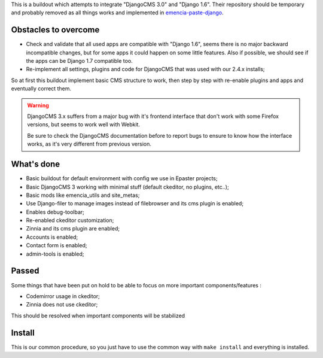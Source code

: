 This is a buildout which attempts to integrate "DjangoCMS 3.0" and "Django 1.6". Their repository should be temporary and probably removed as all things works and implemented in `emencia-paste-django <https://github.com/emencia/emencia-paste-django>`_.

Obstacles to overcome
=====================

* Check and validate that all used apps are compatible with "Django 1.6", seems there is no major backward incompatible changes, but for some apps it could happen on some little features. Also if possible, we should see if the apps can be Django 1.7 compatible too.
* Re-implement all settings, plugins and code for DjangoCMS that was used with our 2.4.x installs;

So at first this buildout implement basic CMS structure to work, then step by step with re-enable plugins and apps and eventually correct them.

.. WARNING::
           DjangoCMS 3.x suffers from a major bug with it's frontend interface that don't work with some Firefox versions, but seems to work well with Webkit.
           
           Be sure to check the DjangoCMS documentation before to report bugs to ensure to know how the interface works, as it's very different from previous version.

What's done
===========

* Basic buildout for default environment with config we use in Epaster projects;
* Basic DjangoCMS 3 working with minimal stuff (default ckeditor, no plugins, etc..);
* Basic mods like emencia_utils and site_metas;
* Use Django-filer to manage images instead of filebrowser and its cms plugin is enabled;
* Enables debug-toolbar;
* Re-enabled ckeditor customization;
* Zinnia and its cms plugin are enabled;
* Accounts is enabled;
* Contact form is enabled;
* admin-tools is enabled;

Passed
======

Some things that have been put on hold to be able to focus on more important components/features :

* Codemirror usage in ckeditor;
* Zinnia does not use ckeditor;

This should be resolved when important components will be stabilized

Install
=======

This is our common procedure, so you just have to use the common way with ``make install`` and everything is installed.

